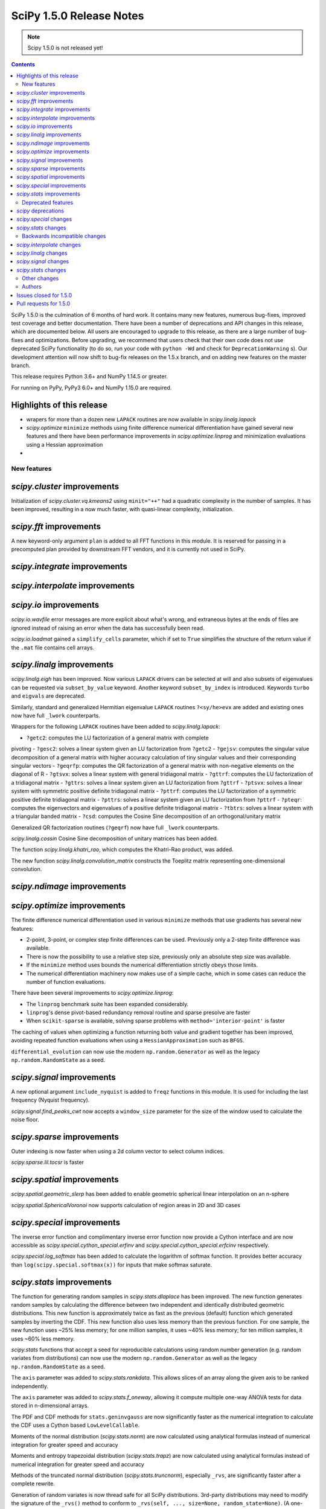 ==========================
SciPy 1.5.0 Release Notes
==========================

.. note:: Scipy 1.5.0 is not released yet!

.. contents::

SciPy 1.5.0 is the culmination of 6 months of hard work. It contains
many new features, numerous bug-fixes, improved test coverage and better
documentation. There have been a number of deprecations and API changes
in this release, which are documented below. All users are encouraged to
upgrade to this release, as there are a large number of bug-fixes and
optimizations. Before upgrading, we recommend that users check that
their own code does not use deprecated SciPy functionality (to do so,
run your code with ``python -Wd`` and check for ``DeprecationWarning`` s).
Our development attention will now shift to bug-fix releases on the
1.5.x branch, and on adding new features on the master branch.

This release requires Python 3.6+ and NumPy 1.14.5 or greater.

For running on PyPy, PyPy3 6.0+ and NumPy 1.15.0 are required.

Highlights of this release
--------------------------

- wrapers for more than a dozen new ``LAPACK`` routines are now available
  in `scipy.linalg.lapack`
- `scipy.optimize` ``minimize`` methods using finite difference numerical 
  differentiation have gained several new features and there have been
  performance improvements in `scipy.optimize.linprog` and minimization
  evaluations using a Hessian approximation
-


New features
============

`scipy.cluster` improvements
------------------------------
Initialization of `scipy.cluster.vq.kmeans2` using ``minit="++"`` had a 
quadratic complexity in the number of samples. It has been improved, resulting 
in a now much faster, with quasi-linear complexity, initialization.

`scipy.fft` improvements
------------------------------
A new keyword-only argument ``plan`` is added to all FFT functions in this 
module. It is reserved for passing in a precomputed plan provided by 
downstream FFT vendors, and it is currently not used in SciPy.

`scipy.integrate` improvements
------------------------------


`scipy.interpolate` improvements
--------------------------------

`scipy.io` improvements
-----------------------
`scipy.io.wavfile` error messages are more explicit about what's wrong, and 
extraneous bytes at the ends of files are ignored instead of raising an error 
when the data has successfully been read.

`scipy.io.loadmat` gained a ``simplify_cells`` parameter, which if set to 
``True`` simplifies the structure of the return value if the ``.mat`` file 
contains cell arrays.

`scipy.linalg` improvements
---------------------------
`scipy.linalg.eigh` has been improved. Now various ``LAPACK`` drivers can be 
selected at will and also subsets of eigenvalues can be requested via 
``subset_by_value`` keyword. Another keyword ``subset_by_index`` is introduced.
Keywords ``turbo`` and ``eigvals`` are deprecated.

Similarly, standard and generalized Hermitian eigenvalue ``LAPACK`` routines 
``?<sy/he>evx`` are added and existing ones now have full ``_lwork``
counterparts.

Wrappers for the following ``LAPACK`` routines have been added to 
`scipy.linalg.lapack`:

- ``?getc2``: computes the LU factorization of a general matrix with complete 
pivoting
- ``?gesc2``: solves a linear system given an LU factorization from ``?getc2``
- ``?gejsv``: computes the singular value decomposition of a general matrix 
with higher accuracy calculation of tiny singular values and their 
corresponding singular vectors
- ``?geqrfp``: computes the QR factorization of a general matrix with 
non-negative elements on the diagonal of R
- ``?gtsvx``: solves a linear system with general tridiagonal matrix
- ``?gttrf``: computes the LU factorization of a tridiagonal matrix
- ``?gttrs``: solves a linear system given an LU factorization from ``?gttrf``
- ``?ptsvx``: solves a linear system with symmetric positive definite 
tridiagonal matrix
- ``?pttrf``: computes the LU factorization of a symmetric positive definite 
tridiagonal matrix
- ``?pttrs``: solves a linear system given an LU factorization from ``?pttrf``
- ``?pteqr``: computes the eigenvectors and eigenvalues of a positive definite 
tridiagonal matrix
- ``?tbtrs``: solves a linear system with a triangular banded matrix
- ``?csd``: computes the Cosine Sine decomposition of an orthogonal/unitary 
matrix

Generalized QR factorization routines (``?geqrf``) now have full ``_lwork`` 
counterparts.

`scipy.linalg.cossin` Cosine Sine decomposition of unitary matrices has been 
added.

The function `scipy.linalg.khatri_rao`, which computes the Khatri-Rao product,
was added.

The new function `scipy.linalg.convolution_matrix` constructs the Toeplitz 
matrix representing one-dimensional convolution.

`scipy.ndimage` improvements
----------------------------


`scipy.optimize` improvements
-----------------------------
The finite difference numerical differentiation used in various ``minimize``
methods that use gradients has several new features:

- 2-point, 3-point, or complex step finite differences can be used. Previously 
  only a 2-step finite difference was available.
- There is now the possibility to use a relative step size, previously only an
  absolute step size was available.
- If the ``minimize`` method uses bounds the numerical differentiation strictly 
  obeys those limits.
- The numerical differentiation machinery now makes use of a simple cache, 
  which in some cases can reduce the number of function evaluations.

There have been several improvements to `scipy.optimize.linprog`:

- The ``linprog`` benchmark suite has been expanded considerably.
- ``linprog``'s dense pivot-based redundancy removal routine and sparse 
  presolve are faster
- When ``scikit-sparse`` is available, solving sparse problems with 
  ``method='interior-point'`` is faster

The caching of values when optimizing a function returning both value and 
gradient together has been improved, avoiding repeated function evaluations 
when using a ``HessianApproximation`` such as ``BFGS``.

``differential_evolution`` can now use the modern ``np.random.Generator`` as 
well as the legacy ``np.random.RandomState`` as a seed.

`scipy.signal` improvements
---------------------------
A new optional argument ``include_nyquist`` is added to ``freqz`` functions in 
this module. It is used for including the last frequency (Nyquist frequency).

`scipy.signal.find_peaks_cwt` now accepts a ``window_size`` parameter for the 
size of the window used to calculate the noise floor.

`scipy.sparse` improvements
---------------------------
Outer indexing is now faster when using a 2d column vector to select column 
indices.

`scipy.sparse.lil.tocsr` is faster

`scipy.spatial` improvements
----------------------------
`scipy.spatial.geometric_slerp` has been added to enable geometric 
spherical linear interpolation on an n-sphere

`scipy.spatial.SphericalVoronoi` now supports calculation of region areas in 2D 
and 3D cases

`scipy.special` improvements
--------------------------
The inverse error function and complimentary inverse error function now 
provide a Cython interface and are now accessible as 
`scipy.special.cython_special.erfinv` and `scipy.special.cython_special.erfcinv`
respectively.

`scipy.special.log_softmax` has been added to calculate the logarithm of softmax 
function. It provides better accuracy than ``log(scipy.special.softmax(x))`` for 
inputs that make softmax saturate.

`scipy.stats` improvements
--------------------------
The function for generating random samples in `scipy.stats.dlaplace` has been 
improved. The new function generates random samples by calculating the 
difference between two independent and identically distributed geometric 
distributions. This new function is approximately twice as fast as the previous 
(default) function which generated samples by inverting the CDF. This new 
function also uses less memory than the previous function. For one sample, the 
new function uses ~25% less memory; for one million samples, it uses ~40% less 
memory; for ten million samples, it uses ~60% less memory.

`scipy.stats` functions that accept a seed for reproducible calculations using 
random number generation (e.g. random variates from distributions) can now use 
the modern ``np.random.Generator`` as well as the legacy 
``np.random.RandomState`` as a seed.

The ``axis`` parameter was added to `scipy.stats.rankdata`. This allows slices 
of an array along the given axis to be ranked independently.

The ``axis`` parameter was added to `scipy.stats.f_oneway`, allowing it compute 
multiple one-way ANOVA tests for data stored in n-dimensional arrays.

The PDF and CDF methods for ``stats.geninvgauss`` are now significantly faster 
as  the numerical integration to calculate the CDF uses a Cython based 
``LowLevelCallable``.

Moments of the normal distribution (`scipy.stats.norm`) are now calculated using 
analytical formulas instead of numerical integration for greater speed and 
accuracy

Moments and entropy trapezoidal distribution (`scipy.stats.trapz`) are now 
calculated using analytical formulas instead of numerical integration for 
greater speed and accuracy

Methods of the truncated normal distribution (`scipy.stats.truncnorm`), 
especially ``_rvs``, are significantly faster after a complete rewrite.

Generation of random variates is now thread safe for all SciPy distributions. 
3rd-party distributions may need to modify the signature of the ``_rvs()`` 
method to conform to ``_rvs(self, ..., size=None, random_state=None)``. (A 
one-time VisibleDeprecationWarning is emitted when using non-conformant 
distributions.)

The Kolmogorov-Smirnov two-sided test statistic distribution 
(`scipy.stats.kstwo`) was added. Calculates the distribution of the K-S 
two-sided statistic ``D_n`` for a sample of size n, using a mixture of exact 
and asymptotic algorithms.

The new function ``median_abs_deviation`` replaces the deprecated 
``median_absolute_deviation``.

The ``wilcoxon`` function now computes the p-value for Wilcoxon's signed rank 
test using the exact distribution for inputs up to length 25.  The function has 
a new ``mode`` parameter to specify how the p-value is to be computed.  The 
default is ``"auto"``, which uses the exact distribution for inputs up to length 
25 and the normal approximation for larger inputs.

Deprecated features
===================

`scipy` deprecations
--------------------

`scipy.special` changes
-----------------------
The ``bdtr``, ``bdtrc``, and ``bdtri`` functions are deprecating non-negative 
non-integral ``n`` arguments. With this release ``n>0`` is still supported for 
arbitrary ``n``. However, a deprecation warning is emitted notifying that 
non-integral n will not be supported with SciPy ``1.7.0`` release.

`scipy.stats` changes
---------------------
The function ``median_absolute_deviation`` is deprecated. Use 
``median_abs_deviation`` instead.

The use of the string ``"raw"`` with the ``scale`` parameter of ``iqr`` is 
deprecated. Use ``scale=1`` instead.

Backwards incompatible changes
==============================

`scipy.interpolate` changes
---------------------------

`scipy.linalg` changes
----------------------
The output signatures of ``?syevr``, ``?heevr`` have been changed from 
``w, v, info`` to ``w, v, m, isuppz, info``

The order of output arguments ``w``, ``v`` of ``<sy/he>{gv, gvd, gvx}`` is 
swapped.

`scipy.signal` changes
----------------------
The output length of `scipy.signal.upfirdn` has been corrected, resulting 
outputs may now be shorter for some combinations of up/down ratios and input 
signal and filter lengths.

`scipy.stats` changes
---------------------


Other changes
=============
Shims designed to ensure the compatibility of SciPy with Python 2.7 have now 
been removed.

Many warnings due to unused imports and unused assignments have been addressed.


Authors
=======

* @endolith
* Hameer Abbasi
* ADmitri +
* Wesley Alves +
* Berkay Antmen +
* Sylwester Arabas +
* Arne Küderle +
* Christoph Baumgarten
* Peter Bell
* Felix Berkenkamp
* Jordão Bragantini +
* Clemens Brunner +
* Evgeni Burovski
* Matthias Bussonnier +
* CJ Carey
* Derrick Chambers +
* Leander Claes +
* Christian Clauss
* Luigi F. Cruz +
* dankleeman
* Andras Deak
* Milad Sadeghi DM +
* jeremie du boisberranger +
* Stefan Endres
* Malte Esders +
* Leo Fang +
* felixhekhorn +
* Isuru Fernando
* Andrew Fowlie
* Lakshay Garg +
* Gaurav Gijare +
* GitHub
* Ralf Gommers
* Emmanuelle Gouillart +
* Kevin Green +
* Martin Grignard +
* Maja Gwozdz
* gyu-don +
* Matt Haberland
* hakeemo +
* Charles Harris
* Alex Henrie
* Santi Hernandez +
* William Hickman +
* Till Hoffmann +
* Anany Shrey Jain
* Jakob Jakobson
* Charles Jekel +
* Julien Jerphanion +
* Jiacheng-Liu +
* Christoph Kecht +
* Paul Kienzle +
* Reidar Kind +
* Dmitry E. Kislov +
* Konrad +
* Konrad0
* Takuya KOUMURA +
* Krzysztof Pióro
* Peter Mahler Larsen
* Eric Larson
* Antony Lee
* Gregory Lee +
* Gregory R. Lee
* Chelsea Liu
* Cong Ma +
* Kevin Mader +
* Maja Gwóźdź +
* Alex Marvin +
* Matthias Kümmerer
* Nikolay Mayorov
* Mazay0 +
* G. D. McBain
* Nicholas McKibben +
* Sabrina J. Mielke +
* Sebastian J. Mielke +
* Miloš Komarčević +
* Shubham Mishra +
* Santiago M. Mola +
* Grzegorz Mrukwa +
* Peyton Murray
* Andrew Nelson
* Nico Schlömer
* nwjenkins +
* odidev +
* Sambit Panda
* Vikas Pandey +
* Rick Paris +
* Harshal Prakash Patankar +
* Balint Pato +
* Matti Picus
* Ilhan Polat
* poom +
* Siddhesh Poyarekar
* Vladyslav Rachek +
* Bharat Raghunathan
* Manu Rajput +
* Tyler Reddy
* Andrew Reed +
* Lucas Roberts
* Ariel Rokem
* Heshy Roskes
* Matt Ruffalo
* Atsushi Sakai +
* Benjamin Santos +
* Christoph Schock +
* Lisa Schwetlick +
* Chris Simpson +
* Leo Singer
* Kai Striega
* Søren Fuglede Jørgensen
* Seth Troisi +
* Robert Uhl +
* Paul van Mulbregt
* Vasiliy +
* Isaac Virshup +
* Pauli Virtanen
* Shakthi Visagan +
* Jan Vleeshouwers +
* Sam Wallan +
* Lijun Wang +
* Warren Weckesser
* Richard Weiss +
* wenhui-prudencemed +
* Eric Wieser
* Josh Wilson
* James Wright +
* Ruslan Yevdokymov +
* Ziyao Zhang +

A total of 128 people contributed to this release.
People with a "+" by their names contributed a patch for the first time.
This list of names is automatically generated, and may not be fully complete.

Issues closed for 1.5.0
-----------------------

Pull requests for 1.5.0
-----------------------
